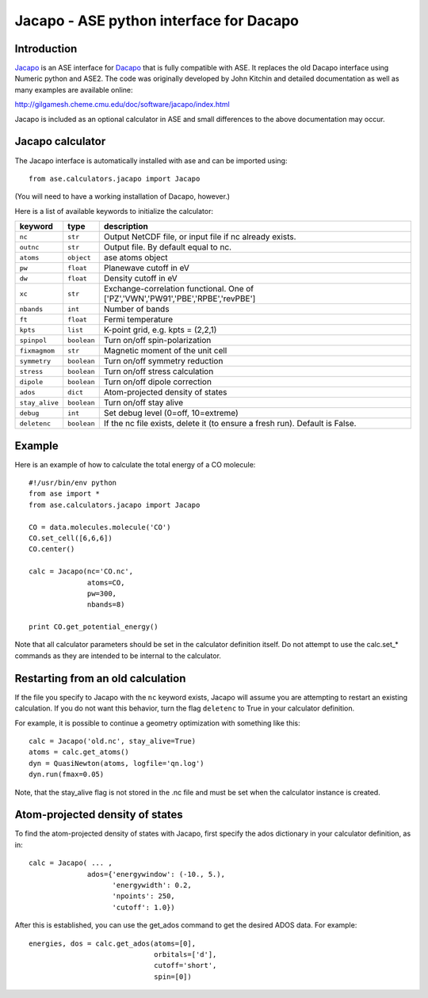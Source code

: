 .. module::  jacapo
   :synopsis: ASE python interface for Dacapo

==========================================================
Jacapo - ASE python interface for Dacapo
==========================================================

Introduction
============

Jacapo_ is an ASE interface for Dacapo_ that is fully compatible with ASE. It
replaces the old Dacapo interface using Numeric python and ASE2.
The code was originally developed by John Kitchin and detailed documentation
as well as many examples are available online:

http://gilgamesh.cheme.cmu.edu/doc/software/jacapo/index.html

Jacapo is included as an optional calculator in ASE and small differences to the
above documentation may occur.

.. _Jacapo: http://gilgamesh.cheme.cmu.edu/doc/software/jacapo/index.html
.. _Dacapo: http://wiki.fysik.dtu.dk/dacapo

Jacapo calculator
================= 

The Jacapo interface is automatically installed with ase and can be imported using::

  from ase.calculators.jacapo import Jacapo

(You will need to have a working installation of Dacapo, however.)

.. class:: Jacapo()
    
Here is a list of available keywords to initialize the calculator:

============== ============ =====================================
keyword        type         description
============== ============ =====================================
``nc``         ``str``      Output NetCDF file, or input file if nc already exists.
``outnc``      ``str``      Output file. By default equal to nc.
``atoms``      ``object``   ase atoms object
``pw``         ``float``    Planewave cutoff in eV
``dw``         ``float``    Density cutoff in eV
``xc``         ``str``      Exchange-correlation functional. One of ['PZ','VWN','PW91','PBE','RPBE','revPBE']
``nbands``     ``int``      Number of bands
``ft``         ``float``    Fermi temperature
``kpts``       ``list``     K-point grid, e.g. kpts = (2,2,1)
``spinpol``    ``boolean``  Turn on/off spin-polarization
``fixmagmom``  ``str``      Magnetic moment of the unit cell
``symmetry``   ``boolean``  Turn on/off symmetry reduction
``stress``     ``boolean``  Turn on/off stress calculation
``dipole``     ``boolean``  Turn on/off dipole correction
``ados``       ``dict``     Atom-projected density of states
``stay_alive`` ``boolean``  Turn on/off stay alive
``debug``      ``int``      Set debug level (0=off, 10=extreme)
``deletenc``   ``boolean``  If the nc file exists, delete it (to ensure a fresh run). Default is False.
============== ============ =====================================

Example
=======

Here is an example of how to calculate the total energy of a CO molecule::
        
  #!/usr/bin/env python
  from ase import *
  from ase.calculators.jacapo import Jacapo

  CO = data.molecules.molecule('CO')
  CO.set_cell([6,6,6])
  CO.center()

  calc = Jacapo(nc='CO.nc',
                atoms=CO,
                pw=300,
                nbands=8)
  
  print CO.get_potential_energy()
  
Note that all calculator parameters should be set in the calculator definition
itself. Do not attempt to use the calc.set_* commands as they are intended to
be internal to the calculator.

Restarting from an old calculation
==================================

If the file you specify to Jacapo with the ``nc`` keyword exists, Jacapo will
assume you are attempting to restart an existing calculation. If you do not
want this behavior, turn the flag ``deletenc`` to True in your calculator
definition.

For example, it is possible to continue a geometry optimization with something
like this::

  calc = Jacapo('old.nc', stay_alive=True)
  atoms = calc.get_atoms()
  dyn = QuasiNewton(atoms, logfile='qn.log')
  dyn.run(fmax=0.05)

Note, that the stay_alive flag is not stored in the .nc file and must be set
when the calculator instance is created.  

Atom-projected density of states
================================

To find the atom-projected density of states with Jacapo, first specify the
ados dictionary in your calculator definition, as in::

  calc = Jacapo( ... ,
                ados={'energywindow': (-10., 5.),
                      'energywidth': 0.2,
                      'npoints': 250,
                      'cutoff': 1.0})

After this is established, you can use the get_ados command to get the
desired ADOS data. For example::

  energies, dos = calc.get_ados(atoms=[0],
                                orbitals=['d'],
                                cutoff='short',
                                spin=[0])
